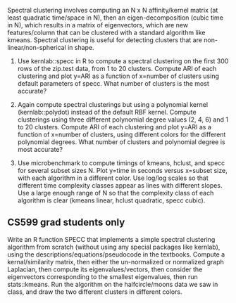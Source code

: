 Spectral clustering involves computing an N x N affinity/kernel matrix
(at least quadratic time/space in N), then an eigen-decomposition
(cubic time in N), which results in a matrix of eigenvectors, which
are new features/column that can be clustered with a standard
algorithm like kmeans. Spectral clustering is useful for detecting
clusters that are non-linear/non-spherical in shape.

1. Use kernlab::specc in R to compute a spectral clustering on the
   first 300 rows of the zip.test data, from 1 to 20 clusters. Compute
   ARI of each clustering and plot y=ARI as a function of x=number of
   clusters using default parameters of specc. What number of clusters
   is the most accurate?

2. Again compute spectral clusterings but using a polynomial kernel
   (kernlab::polydot) instead of the default RBF kernel. Compute
   clusterings using three different polynomial degree values (2,
   4, 6) and 1 to 20 clusters. Compute ARI of each clustering and plot
   y=ARI as a function of x=number of clusters, using different colors
   for the different polynomial degrees. What number of clusters and
   polynomial degree is most accurate?

3. Use microbenchmark to compute timings of kmeans, hclust, and specc
   for several subset sizes N. Plot y=time in seconds versus x=subset
   size, with each algorithm in a different color. Use log/log scales
   so that different time complexity classes appear as lines with
   different slopes. Use a large enough range of N so that the
   complexity class of each algorithm is clear (kmeans linear, hclust
   quadratic, specc cubic).

** CS599 grad students only

Write an R function SPECC that implements a simple spectral clustering
algorithm from scratch (without using any special packages like
kernlab), using the descriptions/equations/pseudocode in the
textbooks. Compute a kernal/similarity matrix, then either the
un-normalized or normalized graph Laplacian, then compute its
eigenvalues/vectors, then consider the eigenvectors corresponding to
the smallest eigenvalues, then run stats::kmeans. Run the algorithm on
the halfcircle/moons data we saw in class, and draw the two different
clusters in different colors.

